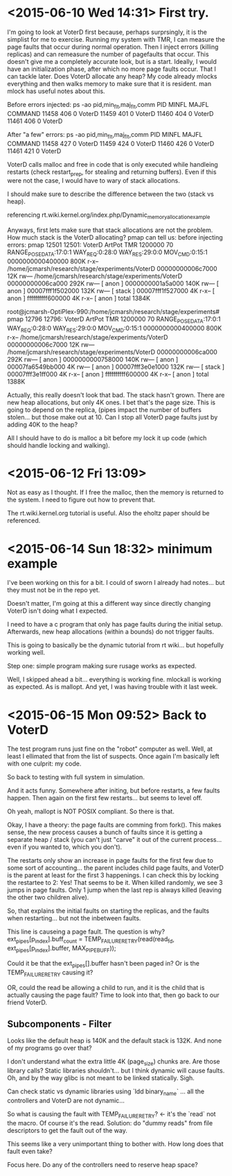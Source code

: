 * <2015-06-10 Wed 14:31> First try.
I'm going to look at VoterD first because, perhaps surprsingly, it is the simplist for me to exercise. Running my system with TMR, I can measure the page faults that occur during normal operation. Then I inject errors (killing replicas) and can remeasure the number of pagefaults that occur. This doesn't give me a completely accurate look, but is a start.
Ideally, I would have an initialization phase, after which no more page faults occur. That I can tackle later.
Does VoterD allocate any heap?
My code already mlocks everything and then walks memory to make sure that it is resident.
man mlock has useful notes about this.

Before errors injected:
ps -ao pid,min_flt,maj_flt,comm
  PID  MINFL  MAJFL COMMAND
11458    406      0 VoterD
11459    401      0 VoterD
11460    404      0 VoterD
11461    406      0 VoterD

After "a few" errors:
ps -ao pid,min_flt,maj_flt,comm
  PID  MINFL  MAJFL COMMAND
11458    427      0 VoterD
11459    424      0 VoterD
11460    426      0 VoterD
11461    421      0 VoterD

VoterD calls malloc and free in code that is only executed while handleing restarts (check restart_prep, for stealing and returning buffers). Even if this were not the case, I would have to wary of stack allocations.

I should make sure to describe the difference between the two (stack vs heap).

referencing rt.wiki.kernel.org/index.php/Dynamic_memory_allocation_example

Anyways, first lets make sure that stack allocations are not the problem. How much stack is the VoterD allocating? pmap can tell us:
before injecting errors:
 pmap 12501
12501:   VoterD ArtPot TMR 1200000 70 RANGE_POSE_DATA:17:0:1 WAY_REQ:0:28:0 WAY_RES:29:0:0 MOV_CMD:0:15:1
0000000000400000    800K r-x--  /home/jcmarsh/research/stage/experiments/VoterD
00000000006c7000     12K rw---  /home/jcmarsh/research/stage/experiments/VoterD
00000000006ca000    292K rw---    [ anon ]
0000000001a5a000    140K rw---    [ anon ]
00007fff1f502000    132K rw---    [ stack ]
00007fff1f527000      4K r-x--    [ anon ]
ffffffffff600000      4K r-x--    [ anon ]
 total             1384K

root@jcmarsh-OptiPlex-990:/home/jcmarsh/research/stage/experiments# pmap 12796
12796:   VoterD ArtPot TMR 1200000 70 RANGE_POSE_DATA:17:0:1 WAY_REQ:0:28:0 WAY_RES:29:0:0 MOV_CMD:0:15:1
0000000000400000    800K r-x--  /home/jcmarsh/research/stage/experiments/VoterD
00000000006c7000     12K rw---  /home/jcmarsh/research/stage/experiments/VoterD
00000000006ca000    292K rw---    [ anon ]
0000000000758000    140K rw---    [ anon ]
00007fa6549bb000      4K rw---    [ anon ]
00007fff3e0e1000    132K rw---    [ stack ]
00007fff3e1ff000      4K r-x--    [ anon ]
ffffffffff600000      4K r-x--    [ anon ]
 total             1388K

Actually, this really doesn't look that bad. The stack hasn't grown. There are new heap allocations, but only 4K ones. I bet that's the page size. This is going to depend on the replica, (pipes impact the number of buffers stolen... but those make out at 10. Can I stop all VoterD page faults just by adding 40K to the heap?

All I should  have to do is malloc a bit before my lock it up code (which should handle locking and walking).

* <2015-06-12 Fri 13:09> 
Not as easy as I thought. If I free the malloc, then the memory is returned to the system. I need to figure out how to prevent that.

The rt.wiki.kernel.org tutorial is useful. Also the eholtz paper should be referenced.

* <2015-06-14 Sun 18:32> minimum example

I've been working on this for a bit. I could of sworn I already had notes... but they must not be in the repo yet.

Doesn't matter, I'm going at this a different way since directly changing VoterD isn't doing what I expected.

I need to have a c program that only has page faults during the initial setup. Afterwards, new heap allocations (within a bounds) do not trigger faults.

This is going to basically be the dynamic tutorial from rt wiki... but hopefully working well.

Step one: simple program making sure rusage works as expected.

Well, I skipped ahead a bit... everything is working fine. mlockall is working as expected. As is mallopt. And yet, I was having trouble with it last week.

* <2015-06-15 Mon 09:52> Back to VoterD
The test program runs just fine on the "robot" computer as well. Well, at least I ellimated that from the list of suspects. Once again I'm basically left with one culprit: my code.

So back to testing with full system in simulation.

And it acts funny. Somewhere after initing, but before restarts, a few faults happen. Then again on the first few restarts... but seems to level off.

Oh yeah, mallopt is NOT POSIX compliant. So there is that.

Okay, I have a theory: the page faults are comming from fork(). This makes sense, the new process causes a bunch of faults since it is getting a separate heap / stack (you can't just "carve" it out of the current process... even if you wanted to, which you don't).

The restarts only show an increase in page faults for the first few due to some sort of accounting... the parent includes child page faults, and VoterD is the parent at least for the first 3 happenings. I can check this by locking the restartee to 2: Yes! That seems to be it. When killed randomly, we see 3 jumps in page faults. Only 1 jump when the last rep is always killed (leaving the other two children alive).

So, that explains the initial faults on starting the replicas, and the faults when restarting... but not the inbetween faults.

This line is causeing a page fault. The question is why?
ext_pipes[p_index].buff_count = TEMP_FAILURE_RETRY(read(read_fd, ext_pipes[p_index].buffer, MAX_PIPE_BUFF));

Could it be that the ext_pipes[].buffer hasn't been paged in? Or is the TEMP_FAILURE_RETRY causing it?

OR, could the read be allowing a child to run, and it is the child that is actually causing the page fault? Time to look into that, then go back to our friend VoterD.

** Subcomponents - Filter
Looks like the default heap is 140K and the default stack is 132K. And none of my programs go over that?

I don't understand what the extra little 4K (page_size) chunks are. Are those library calls? Static libraries shouldn't... but I think dynamic will cause faults. Oh, and by the way glibc is not meant to be linked statically. Sigh.

Can check static vs dynamic libraries using `ldd binary_name` ... all the controllers and VoterD are not dynamic...

So what is causing the fault with TEMP_FAILURE_RETRY? <- it's the `read` not the macro. Of course it's the read. Solution: do "dummy reads" from file descriptors to get the fault out of the way.

This seems like a very unimportant thing to bother with. How long does that fault even take?

Focus here. Do any of the controllers need to reserve heap space?
